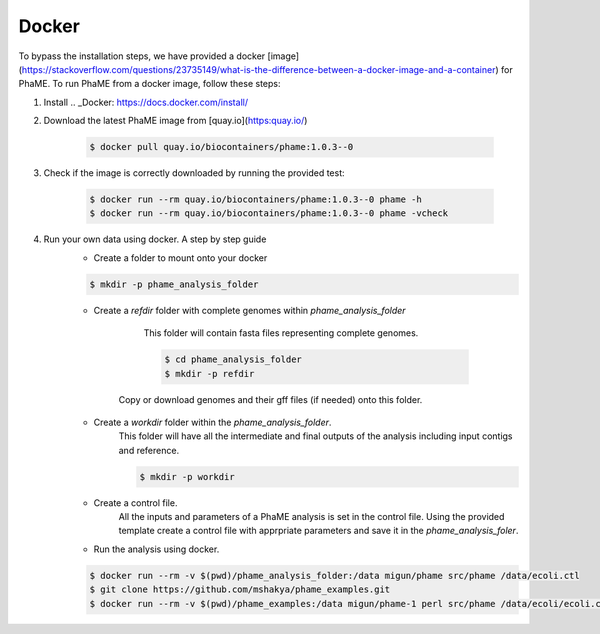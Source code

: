 Docker
#######

To bypass the installation steps, we have provided a docker [image](https://stackoverflow.com/questions/23735149/what-is-the-difference-between-a-docker-image-and-a-container) for PhaME. To run PhaME from a docker image, follow these steps:

1. Install .. _Docker: https://docs.docker.com/install/


2. Download the latest PhaME image from [quay.io](https:quay.io/)

    .. code-block:: console

        $ docker pull quay.io/biocontainers/phame:1.0.3--0


3. Check if the image is correctly downloaded by running the provided test:
    
    .. code-block:: console

        $ docker run --rm quay.io/biocontainers/phame:1.0.3--0 phame -h
        $ docker run --rm quay.io/biocontainers/phame:1.0.3--0 phame -vcheck

4. Run your own data using docker. A step by step guide
    - Create a folder to mount onto your docker

    .. code-block:: console
    
        $ mkdir -p phame_analysis_folder

    
    - Create a `refdir` folder with complete genomes within `phame_analysis_folder`

          This folder will contain fasta files representing complete genomes.

          .. code-block:: console
          
            $ cd phame_analysis_folder
            $ mkdir -p refdir

        Copy or download genomes and their gff files (if needed) onto this folder.

    - Create a `workdir` folder within the `phame_analysis_folder`.
        This folder will have all the intermediate and final outputs of the analysis including input contigs and reference.

        .. code-block:: console
        
            $ mkdir -p workdir

    - Create a control file.
        All the inputs and parameters of a PhaME analysis is set in the control file. Using the provided template create a control file with apprpriate parameters and save it in the `phame_analysis_foler`.

    - Run the analysis using docker.

    .. code-block:: console
    
        $ docker run --rm -v $(pwd)/phame_analysis_folder:/data migun/phame src/phame /data/ecoli.ctl
        $ git clone https://github.com/mshakya/phame_examples.git
        $ docker run --rm -v $(pwd)/phame_examples:/data migun/phame-1 perl src/phame /data/ecoli/ecoli.ctl


